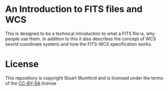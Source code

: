 * An Introduction to FITS files and WCS

This is designed to be a technical introduction to what a FITS file is, why people use them.
In addition to this it also describes the concept of WCS (world coordinate system) and how the FITS-WCS specification works.


* License

This repositiory is copyright Stuart Mumford and is licensed under the terms of the [[https://creativecommons.org/licenses/by-sa/4.0/][CC-BY-SA]] license
